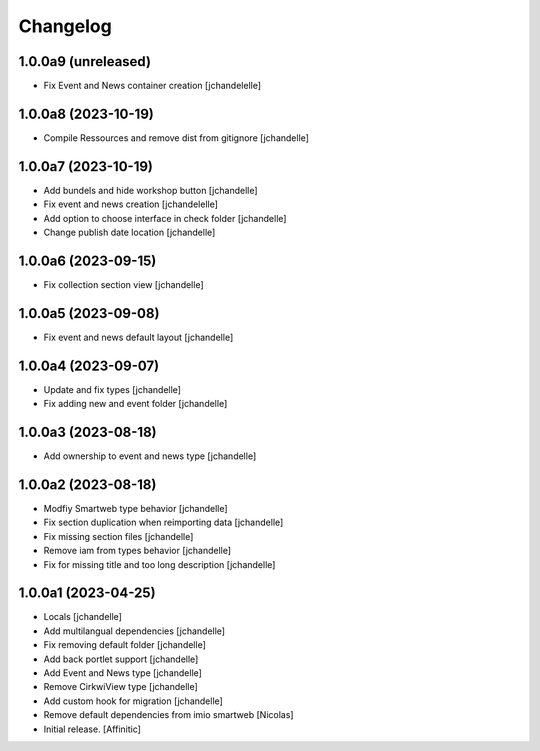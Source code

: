 Changelog
=========


1.0.0a9 (unreleased)
--------------------

- Fix Event and News container creation
  [jchandelelle]


1.0.0a8 (2023-10-19)
--------------------

- Compile Ressources and remove dist from gitignore
  [jchandelle]


1.0.0a7 (2023-10-19)
--------------------

- Add bundels and hide workshop button
  [jchandelle]

- Fix event and news creation
  [jchandelelle]

- Add option to choose interface in check folder
  [jchandelle]

- Change publish date location
  [jchandelle]


1.0.0a6 (2023-09-15)
--------------------

- Fix collection section view
  [jchandelle]


1.0.0a5 (2023-09-08)
--------------------

- Fix event and news default layout
  [jchandelle]


1.0.0a4 (2023-09-07)
--------------------

- Update and fix types
  [jchandelle]

- Fix adding new and event folder
  [jchandelle]


1.0.0a3 (2023-08-18)
--------------------

- Add ownership to event and news type
  [jchandelle]


1.0.0a2 (2023-08-18)
--------------------

- Modfiy Smartweb type behavior
  [jchandelle]

- Fix section duplication when reimporting data
  [jchandelle]

- Fix missing section files
  [jchandelle]

- Remove iam from types behavior
  [jchandelle]

- Fix for missing title and too long description
  [jchandelle]


1.0.0a1 (2023-04-25)
--------------------

- Locals
  [jchandelle]

- Add multilangual dependencies
  [jchandelle]

- Fix removing default folder
  [jchandelle]

- Add back portlet support
  [jchandelle]

- Add Event and News type
  [jchandelle]

- Remove CirkwiView type
  [jchandelle]

- Add custom hook for migration
  [jchandelle]

- Remove default dependencies from imio smartweb
  [Nicolas]

- Initial release.
  [Affinitic]
